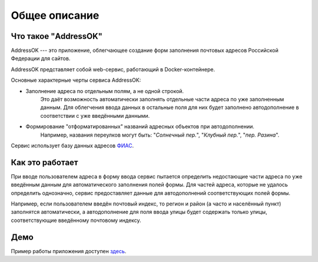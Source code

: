 Общее описание
=====================

Что такое "AddressOK"
-------------------------------------------------------------------------------

AddressOK --- это приложение, облегчающее создание форм заполнения почтовых
адресов Российской Федерации для сайтов.

AddressOK представляет собой web-сервис, работающий в Docker-контейнере.

Основные характерные черты сервиса AddressOK:

* Заполнение адреса по отдельным полям, а не одной строкой.
    Это даёт возможность автоматически заполнять отдельные части адреса по уже
    заполненным данным. Для облегчения ввода данных в остальные поля для них
    будет заполнено автодополнение в соответствии с уже введёнными данными.
* Формирование "отформатированных" названий адресных объектов при автодополнении.
    Например, названия переулков могут быть: "*Солнечный пер.*",
    "*Клубный пер.*", "*пер. Разина*".

Сервис использует базу данных адресов `ФИАС <http://fias.nalog.ru/>`_.

Как это работает
-------------------------------------------------------------------------------

При вводе пользователем адреса в форму ввода сервис пытается определить
недостающие части адреса по уже введённым данным для автоматического заполнения
полей формы. Для частей адреса, которые не удалось определить однозначно,
сервис предоставляет данные для автодополнений соответствующих полей формы.

Например, если пользователем введён почтовый индекс, то регион и район (а часто
и населённый пункт) заполнятся автоматически, а автодополнение для поля ввода
улицы будет содержать только улицы, соответствующие введённому почтовому
индексу.

Демо
-------------------------------------------------------------------------------

Пример работы приложения доступен
`здесь <https://addressok.polarfox.ws/>`_.
